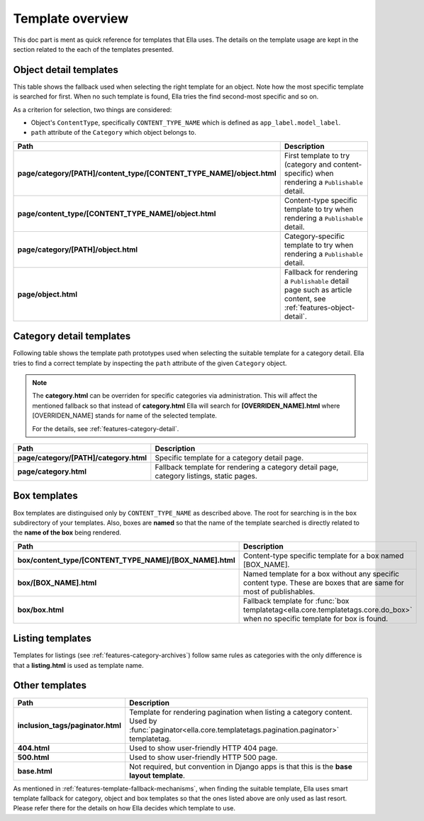 .. _reference-templates:

Template overview
#################

This doc part is ment as quick reference for templates that Ella uses. The 
details on the template usage are kept in the section related to the each
of the templates presented. 

Object detail templates
***********************

This table shows the fallback used when selecting the right template for an
object. Note how the most specific template is searched for first. When 
no such template is found, Ella tries the find second-most specific and so on.

As a criterion for selection, two things are considered:

* Object's ``ContentType``, specifically ``CONTENT_TYPE_NAME`` which is defined
  as ``app_label.model_label``.
* ``path`` attribute of the ``Category`` which object belongs to.

=====================================================================  ============================================
Path                                                                   Description
=====================================================================  ============================================
**page/category/[PATH]/content_type/[CONTENT_TYPE_NAME]/object.html**  First template to try (category and content-specific)
                                                                       when rendering a ``Publishable`` detail.
**page/content_type/[CONTENT_TYPE_NAME]/object.html**                  Content-type specific template to try
                                                                       when rendering a ``Publishable`` detail.
**page/category/[PATH]/object.html**                                   Category-specific template to try when
                                                                       rendering a ``Publishable`` detail. 
**page/object.html**                                                   Fallback for rendering a ``Publishable`` detail
                                                                       page such as article content, see
                                                                       :ref:`features-object-detail`.
=====================================================================  ============================================

Category detail templates
*************************

Following table shows the template path prototypes used when selecting the 
suitable template for a category detail. Ella tries to find 
a correct template by inspecting the ``path`` attribute of the given 
``Category`` object.

.. note::
    
    The **category.html** can be overriden for specific categories via 
    administration. This will affect the mentioned fallback so that 
    instead of **category.html** Ella will search for **[OVERRIDEN_NAME].html**
    where [OVERRIDEN_NAME] stands for name of the selected template.
    
    For the details, see :ref:`features-category-detail`.

=====================================================================  ============================================
Path                                                                   Description
=====================================================================  ============================================
**page/category/[PATH]/category.html**                                 Specific template for a category detail
                                                                       page.
**page/category.html**                                                 Fallback template for rendering
                                                                       a category detail page, category 
                                                                       listings, static pages.
=====================================================================  ============================================

Box templates
*************

Box templates are distinguised only by ``CONTENT_TYPE_NAME`` as described
above. The root for searching is in the ``box`` subdirectory of your 
templates. Also, boxes are **named** so that the name of the template
searched is directly related to the **name of the box** being rendered.

=====================================================================  ============================================
Path                                                                   Description
=====================================================================  ============================================
**box/content_type/[CONTENT_TYPE_NAME]/[BOX_NAME].html**               Content-type specific template for a box
                                                                       named [BOX_NAME].
**box/[BOX_NAME].html**                                                Named template for a box without any specific
                                                                       content type. These are boxes that are same
                                                                       for most of publishables.
**box/box.html**                                                       Fallback template for
                                                                       :func:`box templatetag<ella.core.templatetags.core.do_box>`
                                                                       when no specific template for box is found.
=====================================================================  ============================================

Listing templates
*****************

Templates for listings (see :ref:`features-category-archives`) follow same rules
as categories with the only difference is that a **listing.html** is used
as template name.

Other templates
***************

=====================================================================  ============================================
Path                                                                   Description
=====================================================================  ============================================
**inclusion_tags/paginator.html**                                      Template for rendering pagination when
                                                                       listing a category content. Used by 
                                                                       :func:`paginator<ella.core.templatetags.pagination.paginator>`
                                                                       templatetag.
**404.html**                                                           Used to show user-friendly HTTP 404 page.
**500.html**                                                           Used to show user-friendly HTTP 500 page.
**base.html**                                                          Not required, but convention in Django apps
                                                                       is that this is the **base layout template**.
=====================================================================  ============================================

As mentioned in :ref:`features-template-fallback-mechanisms`, when finding
the suitable template, Ella uses smart template fallback for category, object
and box templates so that the ones listed above are only used as last resort.
Please refer there for the details on how Ella decides which template to use.